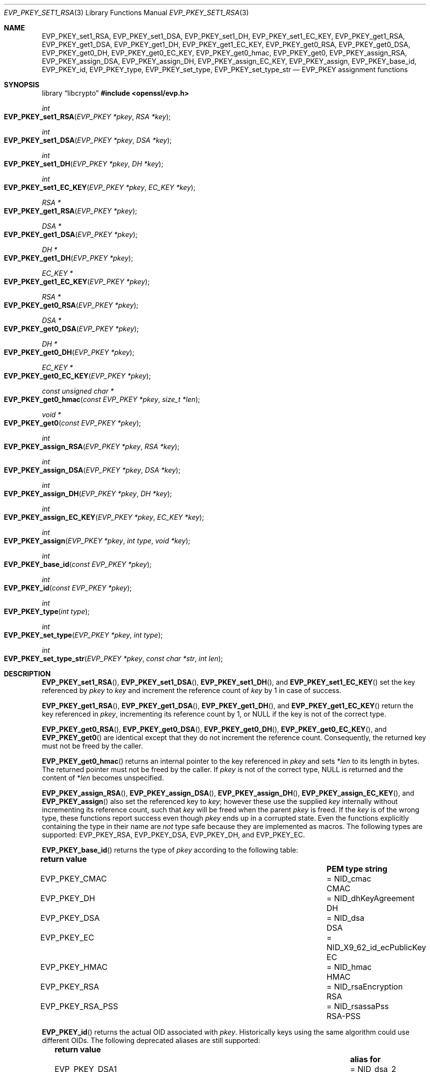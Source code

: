 .\" $OpenBSD: EVP_PKEY_set1_RSA.3,v 1.26 2025/07/02 06:27:44 tb Exp $
.\" full merge up to: OpenSSL 99d63d46 Oct 26 13:56:48 2016 -0400
.\"
.\" This file is a derived work.
.\" The changes are covered by the following Copyright and license:
.\"
.\" Copyright (c) 2019, 2020, 2023 Ingo Schwarze <schwarze@openbsd.org>
.\"
.\" Permission to use, copy, modify, and distribute this software for any
.\" purpose with or without fee is hereby granted, provided that the above
.\" copyright notice and this permission notice appear in all copies.
.\"
.\" THE SOFTWARE IS PROVIDED "AS IS" AND THE AUTHOR DISCLAIMS ALL WARRANTIES
.\" WITH REGARD TO THIS SOFTWARE INCLUDING ALL IMPLIED WARRANTIES OF
.\" MERCHANTABILITY AND FITNESS. IN NO EVENT SHALL THE AUTHOR BE LIABLE FOR
.\" ANY SPECIAL, DIRECT, INDIRECT, OR CONSEQUENTIAL DAMAGES OR ANY DAMAGES
.\" WHATSOEVER RESULTING FROM LOSS OF USE, DATA OR PROFITS, WHETHER IN AN
.\" ACTION OF CONTRACT, NEGLIGENCE OR OTHER TORTIOUS ACTION, ARISING OUT OF
.\" OR IN CONNECTION WITH THE USE OR PERFORMANCE OF THIS SOFTWARE.
.\"
.\" The original file was written by Dr. Stephen Henson <steve@openssl.org>.
.\" Copyright (c) 2002, 2015, 2016 The OpenSSL Project.  All rights reserved.
.\"
.\" Redistribution and use in source and binary forms, with or without
.\" modification, are permitted provided that the following conditions
.\" are met:
.\"
.\" 1. Redistributions of source code must retain the above copyright
.\"    notice, this list of conditions and the following disclaimer.
.\"
.\" 2. Redistributions in binary form must reproduce the above copyright
.\"    notice, this list of conditions and the following disclaimer in
.\"    the documentation and/or other materials provided with the
.\"    distribution.
.\"
.\" 3. All advertising materials mentioning features or use of this
.\"    software must display the following acknowledgment:
.\"    "This product includes software developed by the OpenSSL Project
.\"    for use in the OpenSSL Toolkit. (http://www.openssl.org/)"
.\"
.\" 4. The names "OpenSSL Toolkit" and "OpenSSL Project" must not be used to
.\"    endorse or promote products derived from this software without
.\"    prior written permission. For written permission, please contact
.\"    openssl-core@openssl.org.
.\"
.\" 5. Products derived from this software may not be called "OpenSSL"
.\"    nor may "OpenSSL" appear in their names without prior written
.\"    permission of the OpenSSL Project.
.\"
.\" 6. Redistributions of any form whatsoever must retain the following
.\"    acknowledgment:
.\"    "This product includes software developed by the OpenSSL Project
.\"    for use in the OpenSSL Toolkit (http://www.openssl.org/)"
.\"
.\" THIS SOFTWARE IS PROVIDED BY THE OpenSSL PROJECT ``AS IS'' AND ANY
.\" EXPRESSED OR IMPLIED WARRANTIES, INCLUDING, BUT NOT LIMITED TO, THE
.\" IMPLIED WARRANTIES OF MERCHANTABILITY AND FITNESS FOR A PARTICULAR
.\" PURPOSE ARE DISCLAIMED.  IN NO EVENT SHALL THE OpenSSL PROJECT OR
.\" ITS CONTRIBUTORS BE LIABLE FOR ANY DIRECT, INDIRECT, INCIDENTAL,
.\" SPECIAL, EXEMPLARY, OR CONSEQUENTIAL DAMAGES (INCLUDING, BUT
.\" NOT LIMITED TO, PROCUREMENT OF SUBSTITUTE GOODS OR SERVICES;
.\" LOSS OF USE, DATA, OR PROFITS; OR BUSINESS INTERRUPTION)
.\" HOWEVER CAUSED AND ON ANY THEORY OF LIABILITY, WHETHER IN CONTRACT,
.\" STRICT LIABILITY, OR TORT (INCLUDING NEGLIGENCE OR OTHERWISE)
.\" ARISING IN ANY WAY OUT OF THE USE OF THIS SOFTWARE, EVEN IF ADVISED
.\" OF THE POSSIBILITY OF SUCH DAMAGE.
.\"
.Dd $Mdocdate: July 2 2025 $
.Dt EVP_PKEY_SET1_RSA 3
.Os
.Sh NAME
.Nm EVP_PKEY_set1_RSA ,
.Nm EVP_PKEY_set1_DSA ,
.Nm EVP_PKEY_set1_DH ,
.Nm EVP_PKEY_set1_EC_KEY ,
.Nm EVP_PKEY_get1_RSA ,
.Nm EVP_PKEY_get1_DSA ,
.Nm EVP_PKEY_get1_DH ,
.Nm EVP_PKEY_get1_EC_KEY ,
.Nm EVP_PKEY_get0_RSA ,
.Nm EVP_PKEY_get0_DSA ,
.Nm EVP_PKEY_get0_DH ,
.Nm EVP_PKEY_get0_EC_KEY ,
.Nm EVP_PKEY_get0_hmac ,
.Nm EVP_PKEY_get0 ,
.Nm EVP_PKEY_assign_RSA ,
.Nm EVP_PKEY_assign_DSA ,
.Nm EVP_PKEY_assign_DH ,
.Nm EVP_PKEY_assign_EC_KEY ,
.Nm EVP_PKEY_assign ,
.Nm EVP_PKEY_base_id ,
.Nm EVP_PKEY_id ,
.Nm EVP_PKEY_type ,
.Nm EVP_PKEY_set_type ,
.Nm EVP_PKEY_set_type_str
.\" The function X509_certificate_type(3) is intentionally undocumented
.\" and scheduled for deletion from the library.  BoringSSL already
.\" deleted it and OpenSSL deprecates it in version 3.0.
.\" The following constants are also intentionally undocumented
.\" because they are only used by that function:
.\" EVP_PK_DH EVP_PK_DSA EVP_PK_EC EVP_PK_RSA
.\" EVP_PKS_DSA EVP_PKS_EC EVP_PKS_RSA
.\" EVP_PKT_ENC EVP_PKT_EXCH EVP_PKT_EXP EVP_PKT_SIGN
.Nd EVP_PKEY assignment functions
.Sh SYNOPSIS
.Lb libcrypto
.In openssl/evp.h
.Ft int
.Fo EVP_PKEY_set1_RSA
.Fa "EVP_PKEY *pkey"
.Fa "RSA *key"
.Fc
.Ft int
.Fo EVP_PKEY_set1_DSA
.Fa "EVP_PKEY *pkey"
.Fa "DSA *key"
.Fc
.Ft int
.Fo EVP_PKEY_set1_DH
.Fa "EVP_PKEY *pkey"
.Fa "DH *key"
.Fc
.Ft int
.Fo EVP_PKEY_set1_EC_KEY
.Fa "EVP_PKEY *pkey"
.Fa "EC_KEY *key"
.Fc
.Ft RSA *
.Fo EVP_PKEY_get1_RSA
.Fa "EVP_PKEY *pkey"
.Fc
.Ft DSA *
.Fo EVP_PKEY_get1_DSA
.Fa "EVP_PKEY *pkey"
.Fc
.Ft DH *
.Fo EVP_PKEY_get1_DH
.Fa "EVP_PKEY *pkey"
.Fc
.Ft EC_KEY *
.Fo EVP_PKEY_get1_EC_KEY
.Fa "EVP_PKEY *pkey"
.Fc
.Ft RSA *
.Fo EVP_PKEY_get0_RSA
.Fa "EVP_PKEY *pkey"
.Fc
.Ft DSA *
.Fo EVP_PKEY_get0_DSA
.Fa "EVP_PKEY *pkey"
.Fc
.Ft DH *
.Fo EVP_PKEY_get0_DH
.Fa "EVP_PKEY *pkey"
.Fc
.Ft EC_KEY *
.Fo EVP_PKEY_get0_EC_KEY
.Fa "EVP_PKEY *pkey"
.Fc
.Ft const unsigned char *
.Fo EVP_PKEY_get0_hmac
.Fa "const EVP_PKEY *pkey"
.Fa "size_t *len"
.Fc
.Ft void *
.Fo EVP_PKEY_get0
.Fa "const EVP_PKEY *pkey"
.Fc
.Ft int
.Fo EVP_PKEY_assign_RSA
.Fa "EVP_PKEY *pkey"
.Fa "RSA *key"
.Fc
.Ft int
.Fo EVP_PKEY_assign_DSA
.Fa "EVP_PKEY *pkey"
.Fa "DSA *key"
.Fc
.Ft int
.Fo EVP_PKEY_assign_DH
.Fa "EVP_PKEY *pkey"
.Fa "DH *key"
.Fc
.Ft int
.Fo EVP_PKEY_assign_EC_KEY
.Fa "EVP_PKEY *pkey"
.Fa "EC_KEY *key"
.Fc
.Ft int
.Fo EVP_PKEY_assign
.Fa "EVP_PKEY *pkey"
.Fa "int type"
.Fa "void *key"
.Fc
.Ft int
.Fo EVP_PKEY_base_id
.Fa "const EVP_PKEY *pkey"
.Fc
.Ft int
.Fo EVP_PKEY_id
.Fa "const EVP_PKEY *pkey"
.Fc
.Ft int
.Fo EVP_PKEY_type
.Fa "int type"
.Fc
.Ft int
.Fo EVP_PKEY_set_type
.Fa "EVP_PKEY *pkey"
.Fa "int type"
.Fc
.Ft int
.Fo EVP_PKEY_set_type_str
.Fa "EVP_PKEY *pkey"
.Fa "const char *str"
.Fa "int len"
.Fc
.Sh DESCRIPTION
.Fn EVP_PKEY_set1_RSA ,
.Fn EVP_PKEY_set1_DSA ,
.Fn EVP_PKEY_set1_DH ,
and
.Fn EVP_PKEY_set1_EC_KEY
set the key referenced by
.Fa pkey
to
.Fa key
and increment the reference count of
.Fa key
by 1 in case of success.
.Pp
.Fn EVP_PKEY_get1_RSA ,
.Fn EVP_PKEY_get1_DSA ,
.Fn EVP_PKEY_get1_DH ,
and
.Fn EVP_PKEY_get1_EC_KEY
return the key referenced in
.Fa pkey ,
incrementing its reference count by 1, or
.Dv NULL
if the key is not of the correct type.
.Pp
.Fn EVP_PKEY_get0_RSA ,
.Fn EVP_PKEY_get0_DSA ,
.Fn EVP_PKEY_get0_DH ,
.Fn EVP_PKEY_get0_EC_KEY ,
and
.Fn EVP_PKEY_get0
are identical except that they do not increment the reference count.
Consequently, the returned key must not be freed by the caller.
.Pp
.Fn EVP_PKEY_get0_hmac
returns an internal pointer to the key referenced in
.Fa pkey
and sets
.Pf * Fa len
to its length in bytes.
The returned pointer must not be freed by the caller.
If
.Fa pkey
is not of the correct type,
.Dv NULL
is returned and the content of
.Pf * Fa len
becomes unspecified.
.Pp
.Fn EVP_PKEY_assign_RSA ,
.Fn EVP_PKEY_assign_DSA ,
.Fn EVP_PKEY_assign_DH ,
.Fn EVP_PKEY_assign_EC_KEY ,
and
.Fn EVP_PKEY_assign
also set the referenced key to
.Fa key ;
however these use the supplied
.Fa key
internally without incrementing its reference count, such that
.Fa key
will be freed when the parent
.Fa pkey
is freed.
If the
.Fa key
is of the wrong type, these functions report success even though
.Fa pkey
ends up in a corrupted state.
Even the functions explicitly containing the type in their name are
.Em not
type safe because they are implemented as macros.
The following types are supported:
.Dv EVP_PKEY_RSA ,
.Dv EVP_PKEY_DSA ,
.Dv EVP_PKEY_DH ,
and
.Dv EVP_PKEY_EC .
.Pp
.Fn EVP_PKEY_base_id
returns the type of
.Fa pkey
according to the following table:
.Pp
.Bl -column -compact -offset 2n EVP_PKEY_RSA_PSS NID_X9_62_id_ecPublicKey
.It Sy return value      Ta                               Ta Sy PEM type string
.It Dv EVP_PKEY_CMAC     Ta = Dv NID_cmac                 Ta CMAC
.It Dv EVP_PKEY_DH       Ta = Dv NID_dhKeyAgreement       Ta DH
.It Dv EVP_PKEY_DSA      Ta = Dv NID_dsa                  Ta DSA
.It Dv EVP_PKEY_EC       Ta = Dv NID_X9_62_id_ecPublicKey Ta EC
.It Dv EVP_PKEY_HMAC     Ta = Dv NID_hmac                 Ta HMAC
.It Dv EVP_PKEY_RSA      Ta = Dv NID_rsaEncryption        Ta RSA
.It Dv EVP_PKEY_RSA_PSS  Ta = Dv NID_rsassaPss            Ta RSA-PSS
.El
.Pp
.Fn EVP_PKEY_id
returns the actual OID associated with
.Fa pkey .
Historically keys using the same algorithm could use different OIDs.
The following deprecated aliases are still supported:
.Pp
.Bl -column -compact -offset 2n EVP_PKEY_DSA4 NID_dsaWithSHA1_2
.It Sy return value         Ta                                  Ta Sy alias for
.It Dv EVP_PKEY_DSA1        Ta = Dv NID_dsa_2                     Ta DSA
.It Dv EVP_PKEY_DSA2        Ta = Dv NID_dsaWithSHA                Ta DSA
.It Dv EVP_PKEY_DSA3        Ta = Dv NID_dsaWithSHA1               Ta DSA
.It Dv EVP_PKEY_DSA4        Ta = Dv NID_dsaWithSHA1_2             Ta DSA
.It Dv EVP_PKEY_RSA2        Ta = Dv NID_rsa                       Ta RSA
.El
.Pp
Most applications wishing to know a key type will simply call
.Fn EVP_PKEY_base_id
and will not care about the actual type,
which will be identical in almost all cases.
.Pp
.Fn EVP_PKEY_type
returns the underlying type of the NID
.Fa type .
For example,
.Fn EVP_PKEY_type EVP_PKEY_RSA2
will return
.Dv EVP_PKEY_RSA .
.Pp
.Fn EVP_PKEY_set_type
frees the key referenced in
.Fa pkey ,
if any, and sets the key type of
.Fa pkey
to
.Fa type
without referencing a new key from
.Fa pkey
yet.
For
.Fa type ,
any of the possible return values of
.Fn EVP_PKEY_base_id
and
.Fn EVP_PKEY_id
can be passed.
.Pp
.Fn EVP_PKEY_set_type_str
frees the key referenced in
.Fa pkey ,
if any, and sets the key type of
.Fa pkey
according to the PEM type string given by the first
.Fa len
bytes of
.Fa str .
If
.Fa len
is \-1, the
.Xr strlen 3
of
.Fa str
is used instead.
The PEM type strings supported by default are listed in the table above.
This function does not reference a new key from
.Fa pkey .
.Pp
If
.Fa pkey
is a
.Dv NULL
pointer,
.Fn EVP_PKEY_set_type
and
.Fn EVP_PKEY_set_type_str
check that a matching key type exists but do not change any object.
.Pp
In accordance with the OpenSSL naming convention, the key obtained from
or assigned to
.Fa pkey
using the
.Sy 1
functions must be freed as well as
.Fa pkey .
.Sh RETURN VALUES
.Fn EVP_PKEY_set1_RSA ,
.Fn EVP_PKEY_set1_DSA ,
.Fn EVP_PKEY_set1_DH ,
.Fn EVP_PKEY_set1_EC_KEY ,
.Fn EVP_PKEY_assign_RSA ,
.Fn EVP_PKEY_assign_DSA ,
.Fn EVP_PKEY_assign_DH ,
.Fn EVP_PKEY_assign_EC_KEY ,
.Fn EVP_PKEY_assign ,
.Fn EVP_PKEY_set_type ,
and
.Fn EVP_PKEY_set_type_str
return 1 for success or 0 for failure.
.Pp
.Fn EVP_PKEY_get1_RSA ,
.Fn EVP_PKEY_get1_DSA ,
.Fn EVP_PKEY_get1_DH ,
.Fn EVP_PKEY_get1_EC_KEY ,
.Fn EVP_PKEY_get0_RSA ,
.Fn EVP_PKEY_get0_DSA ,
.Fn EVP_PKEY_get0_DH ,
.Fn EVP_PKEY_get0_EC_KEY ,
.Fn EVP_PKEY_get0_hmac ,
and
.Fn EVP_PKEY_get0
return the referenced key or
.Dv NULL
if an error occurred.
For
.Fn EVP_PKEY_get0 ,
the return value points to an
.Vt RSA ,
.Vt DSA ,
.Vt DH ,
.Vt EC_KEY ,
or
.Vt ASN1_OCTET_STRING
object depending on the type of
.Fa pkey .
.Pp
.Fn EVP_PKEY_base_id ,
.Fn EVP_PKEY_id ,
and
.Fn EVP_PKEY_type
return a key type or
.Dv NID_undef
(equivalently
.Dv EVP_PKEY_NONE )
on error.
.Sh SEE ALSO
.Xr DH_new 3 ,
.Xr DSA_new 3 ,
.Xr EC_KEY_new 3 ,
.Xr EVP_PKEY_get0_asn1 3 ,
.Xr EVP_PKEY_new 3 ,
.Xr RSA_new 3
.Sh HISTORY
.Fn EVP_PKEY_assign_RSA ,
.Fn EVP_PKEY_assign_DSA ,
.Fn EVP_PKEY_assign_DH ,
.Fn EVP_PKEY_assign ,
and
.Fn EVP_PKEY_type
first appeared in SSLeay 0.8.0 and have been available since
.Ox 2.4 .
.Pp
.Fn EVP_PKEY_set1_RSA ,
.Fn EVP_PKEY_set1_DSA ,
.Fn EVP_PKEY_set1_DH ,
.Fn EVP_PKEY_get1_RSA ,
.Fn EVP_PKEY_get1_DSA ,
and
.Fn EVP_PKEY_get1_DH
first appeared in OpenSSL 0.9.5 and have been available since
.Ox 2.7 .
.Pp
.Fn EVP_PKEY_set1_EC_KEY ,
.Fn EVP_PKEY_get1_EC_KEY ,
and
.Fn EVP_PKEY_assign_EC_KEY
first appeared in OpenSSL 0.9.8 and have been available since
.Ox 4.5 .
.Pp
.Fn EVP_PKEY_get0 ,
.Fn EVP_PKEY_base_id ,
.Fn EVP_PKEY_id ,
.Fn EVP_PKEY_set_type ,
and
.Fn EVP_PKEY_set_type_str
first appeared in OpenSSL 1.0.0 and have been available since
.Ox 4.9 .
.Pp
.Fn EVP_PKEY_get0_RSA ,
.Fn EVP_PKEY_get0_DSA ,
.Fn EVP_PKEY_get0_DH ,
and
.Fn EVP_PKEY_get0_EC_KEY
first appeared in OpenSSL 1.1.0 and have been available since
.Ox 6.3 .
.Pp
.Fn EVP_PKEY_get0_hmac
first appeared in OpenSSL 1.1.0 and has been available since
.Ox 6.5 .
